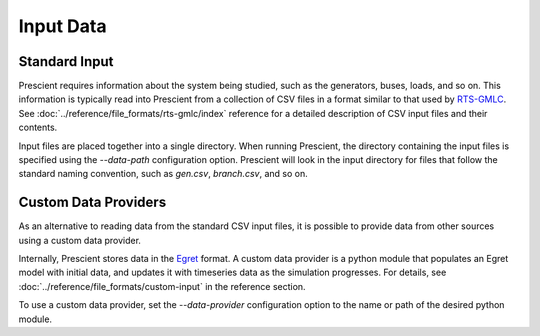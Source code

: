 Input Data
==========

Standard Input
--------------

Prescient requires information about the system being studied, such as the generators,
buses, loads, and so on. This information is typically read into Prescient from a
collection of CSV files in a format similar to that used by
`RTS-GMLC <https://github.com/GridMod/RTS-GMLC/blob/master/RTS_Data/SourceData/README.md>`_.
See :doc:`../reference/file_formats/rts-gmlc/index` reference for a detailed description
of CSV input files and their contents.

Input files are placed together into a single directory. When running Prescient, the
directory containing the input files is specified using the `--data-path` configuration option.
Prescient will look in the input directory for files that follow the standard naming convention,
such as `gen.csv`, `branch.csv`, and so on.

.. _custom-data-providers:

Custom Data Providers
---------------------

As an alternative to reading data from the standard CSV input files, it is
possible to provide data from other sources using a custom data provider.

Internally, Prescient stores data in the `Egret <https://github.com/grid-parity-exchange/Egret>`_
format. A custom data provider is a python module that populates an Egret
model with initial data, and updates it with timeseries data as the simulation
progresses. For details, see :doc:`../reference/file_formats/custom-input` in
the reference section.

To use a custom data provider, set the `--data-provider` configuration option
to the name or path of the desired python module.
